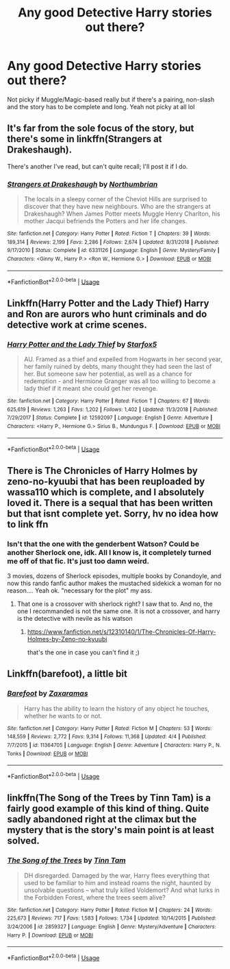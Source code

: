#+TITLE: Any good Detective Harry stories out there?

* Any good Detective Harry stories out there?
:PROPERTIES:
:Author: SaintofSelhurst
:Score: 24
:DateUnix: 1569189650.0
:DateShort: 2019-Sep-23
:FlairText: Request
:END:
Not picky if Muggle/Magic-based really but if there's a pairing, non-slash and the story has to be complete and long. Yeah not picky at all lol


** It's far from the sole focus of the story, but there's some in linkffn(Strangers at Drakeshaugh).

There's another I've read, but can't quite recall; I'll post it if I do.
:PROPERTIES:
:Author: thrawnca
:Score: 2
:DateUnix: 1569233959.0
:DateShort: 2019-Sep-23
:END:

*** [[https://www.fanfiction.net/s/6331126/1/][*/Strangers at Drakeshaugh/*]] by [[https://www.fanfiction.net/u/2132422/Northumbrian][/Northumbrian/]]

#+begin_quote
  The locals in a sleepy corner of the Cheviot Hills are surprised to discover that they have new neighbours. Who are the strangers at Drakeshaugh? When James Potter meets Muggle Henry Charlton, his mother Jacqui befriends the Potters and her life changes.
#+end_quote

^{/Site/:} ^{fanfiction.net} ^{*|*} ^{/Category/:} ^{Harry} ^{Potter} ^{*|*} ^{/Rated/:} ^{Fiction} ^{T} ^{*|*} ^{/Chapters/:} ^{39} ^{*|*} ^{/Words/:} ^{189,314} ^{*|*} ^{/Reviews/:} ^{2,199} ^{*|*} ^{/Favs/:} ^{2,286} ^{*|*} ^{/Follows/:} ^{2,674} ^{*|*} ^{/Updated/:} ^{8/31/2018} ^{*|*} ^{/Published/:} ^{9/17/2010} ^{*|*} ^{/Status/:} ^{Complete} ^{*|*} ^{/id/:} ^{6331126} ^{*|*} ^{/Language/:} ^{English} ^{*|*} ^{/Genre/:} ^{Mystery/Family} ^{*|*} ^{/Characters/:} ^{<Ginny} ^{W.,} ^{Harry} ^{P.>} ^{<Ron} ^{W.,} ^{Hermione} ^{G.>} ^{*|*} ^{/Download/:} ^{[[http://www.ff2ebook.com/old/ffn-bot/index.php?id=6331126&source=ff&filetype=epub][EPUB]]} ^{or} ^{[[http://www.ff2ebook.com/old/ffn-bot/index.php?id=6331126&source=ff&filetype=mobi][MOBI]]}

--------------

*FanfictionBot*^{2.0.0-beta} | [[https://github.com/tusing/reddit-ffn-bot/wiki/Usage][Usage]]
:PROPERTIES:
:Author: FanfictionBot
:Score: 0
:DateUnix: 1569234015.0
:DateShort: 2019-Sep-23
:END:


** Linkffn(Harry Potter and the Lady Thief) Harry and Ron are aurors who hunt criminals and do detective work at crime scenes.
:PROPERTIES:
:Author: 15_Redstones
:Score: 2
:DateUnix: 1569272670.0
:DateShort: 2019-Sep-24
:END:

*** [[https://www.fanfiction.net/s/12592097/1/][*/Harry Potter and the Lady Thief/*]] by [[https://www.fanfiction.net/u/2548648/Starfox5][/Starfox5/]]

#+begin_quote
  AU. Framed as a thief and expelled from Hogwarts in her second year, her family ruined by debts, many thought they had seen the last of her. But someone saw her potential, as well as a chance for redemption - and Hermione Granger was all too willing to become a lady thief if it meant she could get her revenge.
#+end_quote

^{/Site/:} ^{fanfiction.net} ^{*|*} ^{/Category/:} ^{Harry} ^{Potter} ^{*|*} ^{/Rated/:} ^{Fiction} ^{T} ^{*|*} ^{/Chapters/:} ^{67} ^{*|*} ^{/Words/:} ^{625,619} ^{*|*} ^{/Reviews/:} ^{1,263} ^{*|*} ^{/Favs/:} ^{1,202} ^{*|*} ^{/Follows/:} ^{1,402} ^{*|*} ^{/Updated/:} ^{11/3/2018} ^{*|*} ^{/Published/:} ^{7/29/2017} ^{*|*} ^{/Status/:} ^{Complete} ^{*|*} ^{/id/:} ^{12592097} ^{*|*} ^{/Language/:} ^{English} ^{*|*} ^{/Genre/:} ^{Adventure} ^{*|*} ^{/Characters/:} ^{<Harry} ^{P.,} ^{Hermione} ^{G.>} ^{Sirius} ^{B.,} ^{Mundungus} ^{F.} ^{*|*} ^{/Download/:} ^{[[http://www.ff2ebook.com/old/ffn-bot/index.php?id=12592097&source=ff&filetype=epub][EPUB]]} ^{or} ^{[[http://www.ff2ebook.com/old/ffn-bot/index.php?id=12592097&source=ff&filetype=mobi][MOBI]]}

--------------

*FanfictionBot*^{2.0.0-beta} | [[https://github.com/tusing/reddit-ffn-bot/wiki/Usage][Usage]]
:PROPERTIES:
:Author: FanfictionBot
:Score: 1
:DateUnix: 1569272681.0
:DateShort: 2019-Sep-24
:END:


** There is The Chronicles of Harry Holmes by zeno-no-kyuubi that has been reuploaded by wassa110 which is complete, and I absolutely loved it. There is a sequal that has been written but that isnt complete yet. Sorry, hv no idea how to link ffn
:PROPERTIES:
:Author: ylj00
:Score: 1
:DateUnix: 1569224719.0
:DateShort: 2019-Sep-23
:END:

*** Isn't that the one with the genderbent Watson? Could be another Sherlock one, idk. All I know is, it completely turned me off of that fic. It's just too damn weird.

3 movies, dozens of Sherlock episodes, multiple books by Conandoyle, and now this rando fanfic author makes the mustached sidekick a woman for no reason.... Yeah ok. "necessary for the plot" my ass.
:PROPERTIES:
:Author: VeelaBeGone
:Score: 3
:DateUnix: 1569276607.0
:DateShort: 2019-Sep-24
:END:

**** That one is a crossover with sherlock right? I saw that to. And no, the one I recommanded is not the same one. It is not a crossover, and harry is the detective with nevile as his watson
:PROPERTIES:
:Author: ylj00
:Score: 1
:DateUnix: 1570895252.0
:DateShort: 2019-Oct-12
:END:

***** [[https://www.fanfiction.net/s/12310140/1/The-Chronicles-Of-Harry-Holmes-by-Zeno-no-kyuubi]]

that's the one in case you can't find it ;)
:PROPERTIES:
:Author: ylj00
:Score: 1
:DateUnix: 1570895522.0
:DateShort: 2019-Oct-12
:END:


** Linkffn(barefoot), a little bit
:PROPERTIES:
:Author: Namzeh011
:Score: 1
:DateUnix: 1569212884.0
:DateShort: 2019-Sep-23
:END:

*** [[https://www.fanfiction.net/s/11364705/1/][*/Barefoot/*]] by [[https://www.fanfiction.net/u/5569435/Zaxaramas][/Zaxaramas/]]

#+begin_quote
  Harry has the ability to learn the history of any object he touches, whether he wants to or not.
#+end_quote

^{/Site/:} ^{fanfiction.net} ^{*|*} ^{/Category/:} ^{Harry} ^{Potter} ^{*|*} ^{/Rated/:} ^{Fiction} ^{M} ^{*|*} ^{/Chapters/:} ^{53} ^{*|*} ^{/Words/:} ^{148,559} ^{*|*} ^{/Reviews/:} ^{2,772} ^{*|*} ^{/Favs/:} ^{9,314} ^{*|*} ^{/Follows/:} ^{11,368} ^{*|*} ^{/Updated/:} ^{4/4} ^{*|*} ^{/Published/:} ^{7/7/2015} ^{*|*} ^{/id/:} ^{11364705} ^{*|*} ^{/Language/:} ^{English} ^{*|*} ^{/Genre/:} ^{Adventure} ^{*|*} ^{/Characters/:} ^{Harry} ^{P.,} ^{N.} ^{Tonks} ^{*|*} ^{/Download/:} ^{[[http://www.ff2ebook.com/old/ffn-bot/index.php?id=11364705&source=ff&filetype=epub][EPUB]]} ^{or} ^{[[http://www.ff2ebook.com/old/ffn-bot/index.php?id=11364705&source=ff&filetype=mobi][MOBI]]}

--------------

*FanfictionBot*^{2.0.0-beta} | [[https://github.com/tusing/reddit-ffn-bot/wiki/Usage][Usage]]
:PROPERTIES:
:Author: FanfictionBot
:Score: 0
:DateUnix: 1569212913.0
:DateShort: 2019-Sep-23
:END:


** linkffn(The Song of the Trees by Tinn Tam) is a fairly good example of this kind of thing. Quite sadly abandoned right at the climax but the mystery that is the story's main point is at least solved.
:PROPERTIES:
:Author: Erebus1999
:Score: 1
:DateUnix: 1569251016.0
:DateShort: 2019-Sep-23
:END:

*** [[https://www.fanfiction.net/s/2859327/1/][*/The Song of the Trees/*]] by [[https://www.fanfiction.net/u/983391/Tinn-Tam][/Tinn Tam/]]

#+begin_quote
  DH disregarded. Damaged by the war, Harry flees everything that used to be familiar to him and instead roams the night, haunted by unsolvable questions -- what truly killed Voldemort? And what lurks in the Forbidden Forest, where the trees seem alive?
#+end_quote

^{/Site/:} ^{fanfiction.net} ^{*|*} ^{/Category/:} ^{Harry} ^{Potter} ^{*|*} ^{/Rated/:} ^{Fiction} ^{M} ^{*|*} ^{/Chapters/:} ^{24} ^{*|*} ^{/Words/:} ^{225,673} ^{*|*} ^{/Reviews/:} ^{717} ^{*|*} ^{/Favs/:} ^{1,583} ^{*|*} ^{/Follows/:} ^{1,734} ^{*|*} ^{/Updated/:} ^{10/14/2015} ^{*|*} ^{/Published/:} ^{3/24/2006} ^{*|*} ^{/id/:} ^{2859327} ^{*|*} ^{/Language/:} ^{English} ^{*|*} ^{/Genre/:} ^{Mystery/Adventure} ^{*|*} ^{/Characters/:} ^{Harry} ^{P.} ^{*|*} ^{/Download/:} ^{[[http://www.ff2ebook.com/old/ffn-bot/index.php?id=2859327&source=ff&filetype=epub][EPUB]]} ^{or} ^{[[http://www.ff2ebook.com/old/ffn-bot/index.php?id=2859327&source=ff&filetype=mobi][MOBI]]}

--------------

*FanfictionBot*^{2.0.0-beta} | [[https://github.com/tusing/reddit-ffn-bot/wiki/Usage][Usage]]
:PROPERTIES:
:Author: FanfictionBot
:Score: 0
:DateUnix: 1569251037.0
:DateShort: 2019-Sep-23
:END:
